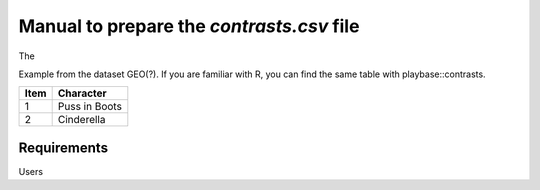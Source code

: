 .. _contrasts:

Manual to prepare the `contrasts.csv` file
================================================================================

The 

Example from the dataset GEO(?). If you are familiar with R, you can find the same table with playbase::contrasts.

+------+---------------+
| Item | Character     |
+======+===============+
| 1    | Puss in Boots |
+------+---------------+
| 2    | Cinderella    |
+------+---------------+

Requirements
--------------------------------------------------------------------------------
Users 


.. seealso::

    See 
